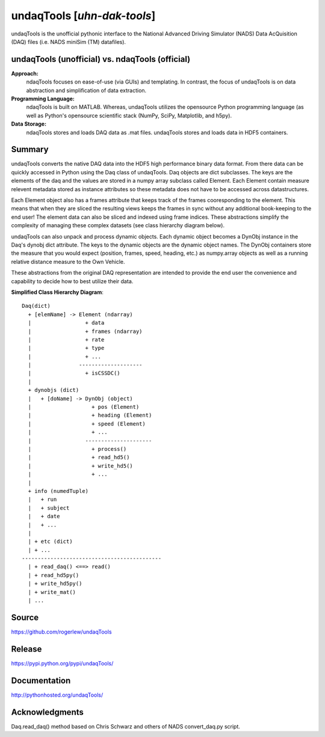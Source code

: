 ==========================================================
undaqTools [*uhn-dak-tools*] 
==========================================================

undaqTools is the unofficial pythonic interface to the 
National Advanced Driving Simulator (NADS) Data AcQuisition 
(DAQ) files (i.e. NADS miniSim (TM) datafiles).

undaqTools (unofficial) vs. ndaqTools (official)
------------------------------------------------
**Approach:**  
  ndaqTools focuses on ease-of-use (via GUIs) and 
  templating. In contrast, the focus of undaqTools is on data 
  abstraction and simplification of data extraction. 
  
**Programming Language:** 
  ndaqTools is built on MATLAB.  Whereas, undaqTools utilizes the 
  opensource Python programming language (as well as Python's 
  opensource scientific stack (NumPy, SciPy, Matplotlib, and h5py).

**Data Storage:**
  ndaqTools stores and loads DAQ data as .mat files. undaqTools 
  stores and loads data in HDF5 containers.
  
Summary
-------    
undaqTools converts the native DAQ data into the HDF5 high
performance binary data format. From there data can be quickly
accessed in Python using the Daq class of undaqTools. Daq objects
are dict subclasses. The keys are the elements of the daq 
and the values are stored in a numpy array subclass called Element. 
Each Element contain measure relevent metadata stored as instance 
attributes so these metadata does not have to be accessed across 
datastructures. 

Each Element object also has a frames attribute that keeps track of 
the frames cooresponding to the element. This means that when they are
sliced the resulting views keeps the frames in sync without 
any additional book-keeping to the end user! The element data can 
also be sliced and indexed using frame indices. These abstractions 
simplify the complexity of managing these complex datasets (see class 
hierarchy diagram below).

undaqTools can also unpack and process dynamic objects. Each dynamic
object becomes a DynObj instance in the Daq's dynobj dict attribute.
The keys to the dynamic objects are the dynamic object names. The 
DynObj containers store the measure that you would expect (position, 
frames, speed, heading, etc.) as numpy.array objects as well as a 
running relative distance measure to the Own Vehicle.

These abstractions from the original DAQ representation are intended 
to provide the end user the convenience and capability to 
decide how to best utilize their data.

**Simplified Class Hierarchy Diagram**::

    Daq(dict)
      + [elemName] -> Element (ndarray)
      |                 + data
      |                 + frames (ndarray)
      |                 + rate
      |                 + type
      |                 + ...
      |               --------------------
      |                 + isCSSDC()
      |
      + dynobjs (dict)
      |   + [doName] -> DynObj (object)
      |                   + pos (Element)
      |                   + heading (Element)
      |                   + speed (Element)
      |                   + ...
      |                 ---------------------
      |                   + process()
      |                   + read_hd5()
      |                   + write_hd5()
      |                   + ...
      |
      + info (numedTuple)
      |   + run
      |   + subject
      |   + date
      |   + ...
      |
      | + etc (dict)
      | + ...
    --------------------------------------------
      | + read_daq() <==> read()
      | + read_hd5py()
      | + write_hd5py()
      | + write_mat()
      | ...
      

Source
-------    
https://github.com/rogerlew/undaqTools

Release
-------
https://pypi.python.org/pypi/undaqTools/

Documentation
-------------
http://pythonhosted.org/undaqTools/

Acknowledgments
---------------
Daq.read_daq() method based on Chris Schwarz and others of NADS 
convert_daq.py script.